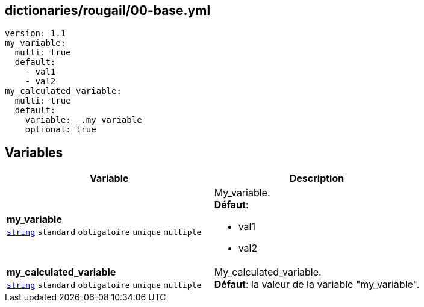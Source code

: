 == dictionaries/rougail/00-base.yml

[,yaml]
----
version: 1.1
my_variable:
  multi: true
  default:
    - val1
    - val2
my_calculated_variable:
  multi: true
  default:
    variable: _.my_variable
    optional: true
----
== Variables

[cols="130a,130a",options="header"]
|====
| Variable                                                                                                                         | Description                                                                                                                      
| 
**my_variable** +
`https://rougail.readthedocs.io/en/latest/variable.html#variables-types[string]` `standard` `obligatoire` `unique` `multiple`                                                                                                                                  | 
My_variable. +
**Défaut**: 

* val1
* val2                                                                                                                                  
| 
**my_calculated_variable** +
`https://rougail.readthedocs.io/en/latest/variable.html#variables-types[string]` `standard` `obligatoire` `unique` `multiple`                                                                                                                                  | 
My_calculated_variable. +
**Défaut**: la valeur de la variable "my_variable".                                                                                                                                  
|====


